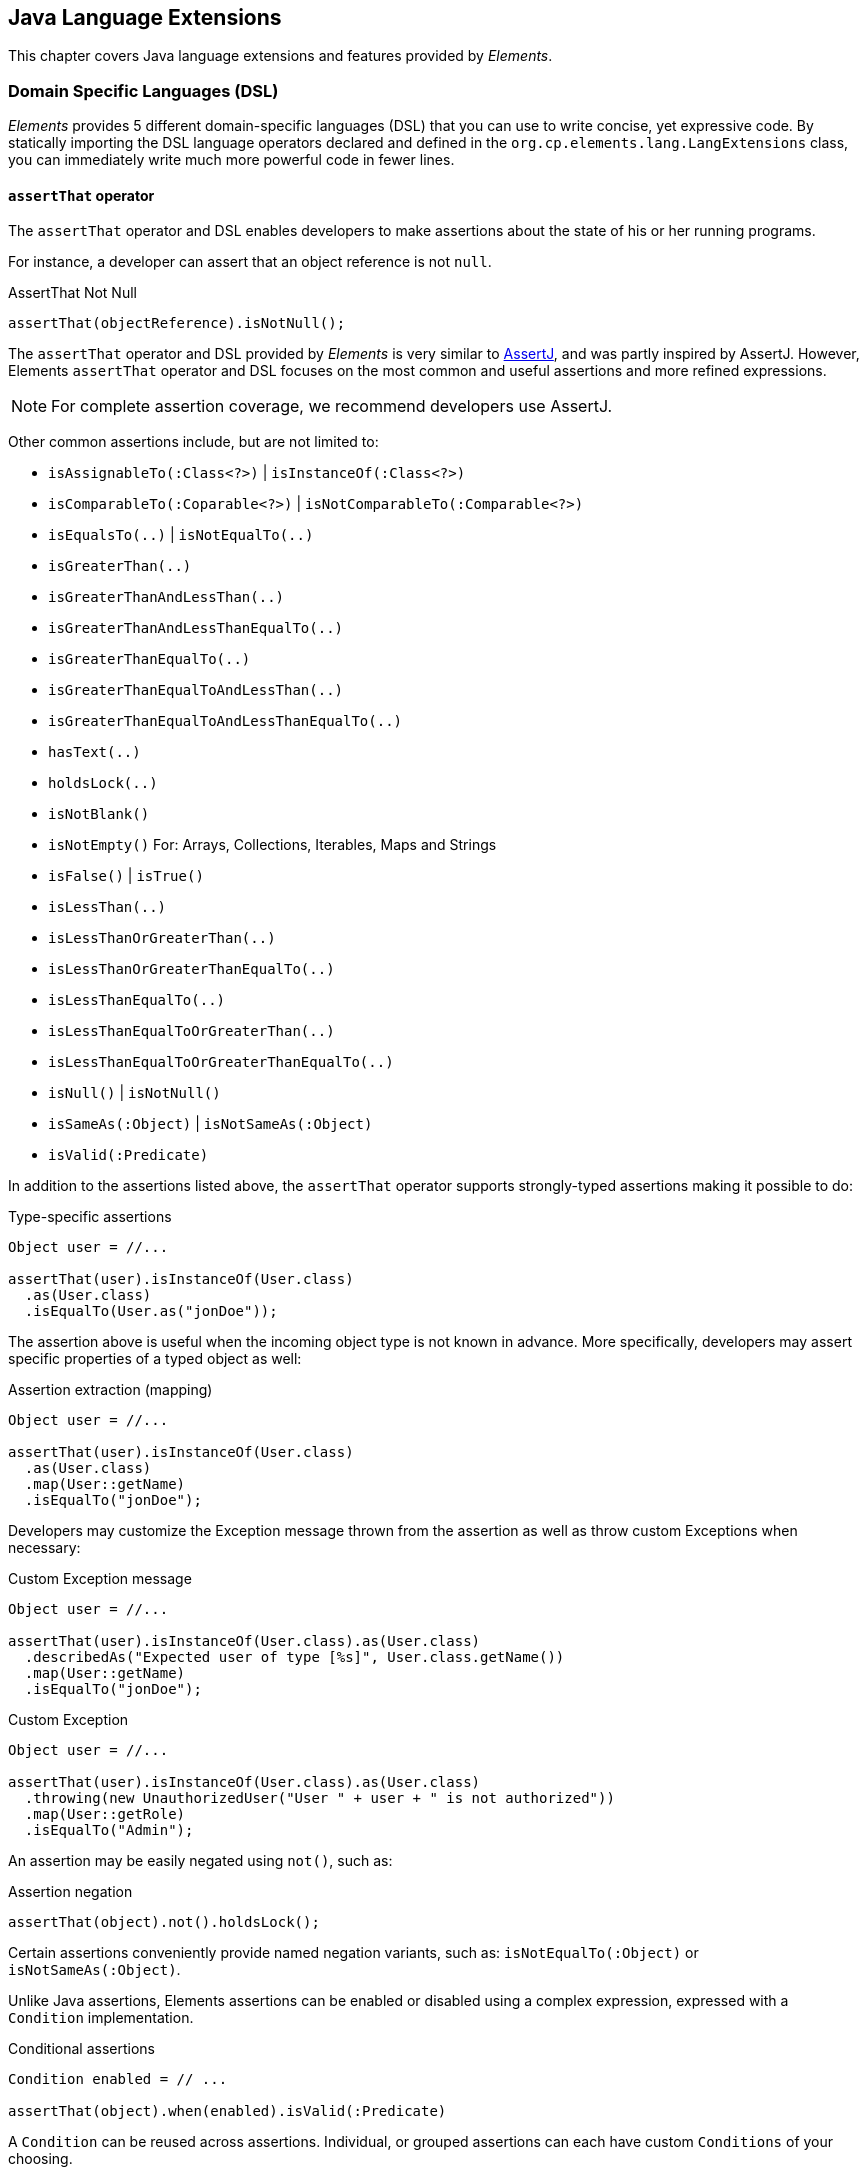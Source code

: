 [[elements-lang]]
== Java Language Extensions

This chapter covers Java language extensions and features provided by _Elements_.

[[elements-lang-dsl]]
=== Domain Specific Languages (DSL)

_Elements_ provides 5 different domain-specific languages (DSL) that you can use to write concise, yet expressive code.
By statically importing the DSL language operators declared and defined in the `org.cp.elements.lang.LangExtensions`
class, you can immediately write much more powerful code in fewer lines.

[[elements-lang-dsl-assertThat]]
==== `assertThat` operator

The `assertThat` operator and DSL enables developers to make assertions about the state of his or her running programs.

For instance, a developer can assert that an object reference is not `null`.

.AssertThat Not Null
[source,java]
[subs="verbatim,attributes"]
----
assertThat(objectReference).isNotNull();
----

The `assertThat` operator and DSL provided by _Elements_ is very similar to https://assertj.github.io/doc/[AssertJ],
and was partly inspired by AssertJ. However, Elements `assertThat` operator and DSL focuses on the most common
and useful assertions and more refined expressions.

NOTE: For complete assertion coverage, we recommend developers use AssertJ.

Other common assertions include, but are not limited to:

* `isAssignableTo(:Class<?>)` | `isInstanceOf(:Class<?>)`
* `isComparableTo(:Coparable<?>)` | `isNotComparableTo(:Comparable<?>)`
* `isEqualsTo(..)` | `isNotEqualTo(..)`
* `isGreaterThan(..)`
* `isGreaterThanAndLessThan(..)`
* `isGreaterThanAndLessThanEqualTo(..)`
* `isGreaterThanEqualTo(..)`
* `isGreaterThanEqualToAndLessThan(..)`
* `isGreaterThanEqualToAndLessThanEqualTo(..)`
* `hasText(..)`
* `holdsLock(..)`
* `isNotBlank()`
* `isNotEmpty()` For: Arrays, Collections, Iterables, Maps and Strings
* `isFalse()` | `isTrue()`
* `isLessThan(..)`
* `isLessThanOrGreaterThan(..)`
* `isLessThanOrGreaterThanEqualTo(..)`
* `isLessThanEqualTo(..)`
* `isLessThanEqualToOrGreaterThan(..)`
* `isLessThanEqualToOrGreaterThanEqualTo(..)`
* `isNull()` | `isNotNull()`
* `isSameAs(:Object)` | `isNotSameAs(:Object)`
* `isValid(:Predicate)`

In addition to the assertions listed above, the `assertThat` operator supports strongly-typed assertions
making it possible to do:

.Type-specific assertions
[source,java]
[subs="verbatim,attributes"]
----
Object user = //...

assertThat(user).isInstanceOf(User.class)
  .as(User.class)
  .isEqualTo(User.as("jonDoe"));
----

The assertion above is useful when the incoming object type is not known in advance. More specifically, developers
may assert specific properties of a typed object as well:

.Assertion extraction (mapping)
[source,java]
[subs="verbatim,attributes"]
----
Object user = //...

assertThat(user).isInstanceOf(User.class)
  .as(User.class)
  .map(User::getName)
  .isEqualTo("jonDoe");
----

Developers may customize the Exception message thrown from the assertion as well as throw custom Exceptions
when necessary:

.Custom Exception message
[source,java]
[subs="verbatim,attributes"]
----
Object user = //...

assertThat(user).isInstanceOf(User.class).as(User.class)
  .describedAs("Expected user of type [%s]", User.class.getName())
  .map(User::getName)
  .isEqualTo("jonDoe");
----

.Custom Exception
[source,java]
[subs="verbatim,attributes"]
----
Object user = //...

assertThat(user).isInstanceOf(User.class).as(User.class)
  .throwing(new UnauthorizedUser("User " + user + " is not authorized"))
  .map(User::getRole)
  .isEqualTo("Admin");
----

An assertion may be easily negated using `not()`, such as:

.Assertion negation
[source,java]
[subs="verbatim,attributes"]
----
assertThat(object).not().holdsLock();
----

Certain assertions conveniently provide named negation variants, such as:
`isNotEqualTo(:Object)` or `isNotSameAs(:Object)`.

Unlike Java assertions, Elements assertions can be enabled or disabled using a complex expression, expressed with a
`Condition` implementation.

.Conditional assertions
[source,java]
[subs="verbatim,attributes"]
----
Condition enabled = // ...

assertThat(object).when(enabled).isValid(:Predicate)
----

A `Condition` can be reused across assertions. Individual, or grouped assertions can each have custom `Conditions`
of your choosing.

The `assertThat(..)` DSL operator provides many more capabilities out-of-the-box.

[[elements-lang-dsl-assertThat-exceptions]]
==== `assertThat` operator for Exceptions

The Elements `org.cp.elements.lang.ThrowableAssertions` class provides assertions for common Exceptions
thrown by application code:

* `assertThatArrayIndexOutOfBoundsException()`
* `assertThatIllegalArgumentException()`
* `assertThatIllegalStateException()`
* `assertThatIndexOutOfBoundsException()`
* `assertThatInterruptedException()`
* `assertThatNullPointerException()`
* `assertThatRuntimeException()`
* `assertThatSecurityException()`
* `assertThatUnsupportedOperationException()`

If your asserted Exception is not conveniently provided by a DSL, you can generically use:

* `assertThatThrowableOfType(:Class<? extends Throwable>)`

Even though Exception assertions were inspired by AssertJ as well, Elements Exception assertions enable assertion
chaining in the event that the application code throws a chained Exception. This enables developers to write
more expression Exception assertions:

.Chained Exception assertions
[source,java]
[subs="verbatim,attributes"]
----
assesrtThatThrowableOfType(UnauthroizedUserException.class)
  .isThrownBy(args -> applicationCodeThrowingSecurityExceptions(unauthorizedUser))
  .havingMessage("User [%s] is not authorized", unauthorizedUser)
  .causedBy(SecurityException.class)
  .havingMessage("Security access exception occurred")
  .withNoCause();
----

When the `causeBy(:Class<? extends Throwable>)` method is called, it switches the assertion context to
the targeted Exception.

[[elements-lang-dsl-from]]
==== `from` operator

The `from` operator and DSL enables a developer to _cast_ or _convert_ from one type of object
to another type of object.

.Casting
[source,java]
[subs="verbatim,attributes"]
----
var numericObjectReference = 2;

Integer two = from(numericObjectReference).castTo(Integer.class);
----

.Converting
[source,java]
[subs="verbatim,attributes"]
----
Double number = from("123.45").convertTo(Double.class);
----

Under-the-hood, the `from` operator uses _Elements_ powerful Conversion library to perform the conversion.

[[elements-lang-dsl-given]]
==== `given` operator

The `given` operator and DSL enables developers to declare "_expectations_" for an object,
satisfying certain conditions or requirements.

.Given
[source,java]
[subs="verbatim,attributes"]
----
User jonDoe = ...;

boolean result = given(jonDoe)
  .expectThat(jonDoe::isAuthenticated)
  .expectThat(jonDoe::isActive)
  .thenGiven(jonDoe::getGroups)
  .expectThat(jonDoeGroups -> jonDoeGroups.contains(Group.AUTHORIZED_USER))
  .result();
----

Alternatively, you can throw on a failed expectation.

.Given
[source,java]
[subs="verbatim,attributes"]
----
User jonDoe = ...;

given(jonDoe)
  .expectThat(jonDoe::isActive)
  .expectThat(jonDoe::isAuthenticated)
  .throwOnFailedExpectations()
  .thenGiven(jonDoe::getGroups)
  .expectThat(jonDoeGroups -> jonDoeGroups.contains(Group.AUTHORIZED_USER))
  .throwOnFailedExpectations();
----

`given` is a null-safe operator.

[[elements-lang-dsl-is]]
==== `is` operator

The `is` operator and DSL enables developers to perform conditional tests on an object or expression.

.Is
[source,java]
[subs="verbatim,attributes"]
----
boolean result = is(objectReference).notNull();
----

For more complex conditional tests, you can pass in a `java.util.function.Predicate`:

.Is using Predicate
[source,java]
[subs="verbatim,attributes"]
----
boolean result = is(objectReference).valid(:Prediate);
----

It is easy to negate the expression using the `not()` function:

.Is Not
[source,java]
[subs="verbatim,attributes"]
----
boolean result = is(objectReference).not().sameAs(otherObjectReference);
----

Conveniently, the `is` operator offers shortcuts for some of the negated conditional expressions:

.Is Not
[source,java]
[subs="verbatim,attributes"]
----
boolean result = is(objectReference).notSameAs(otherObjectReference);
----
